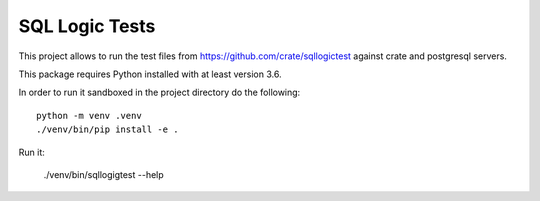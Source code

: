 SQL Logic Tests
===============

This project allows to run the test files from
https://github.com/crate/sqllogictest against crate and postgresql
servers.

This package requires Python installed with at least version 3.6.

In order to run it sandboxed in the project directory do the following::

    python -m venv .venv
    ./venv/bin/pip install -e .

Run it:

    ./venv/bin/sqllogigtest --help
